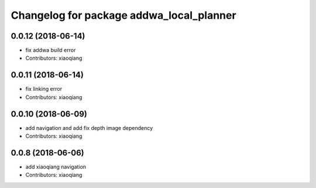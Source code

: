^^^^^^^^^^^^^^^^^^^^^^^^^^^^^^^^^^^^^^^^^
Changelog for package addwa_local_planner
^^^^^^^^^^^^^^^^^^^^^^^^^^^^^^^^^^^^^^^^^

0.0.12 (2018-06-14)
-------------------
* fix addwa build error
* Contributors: xiaoqiang

0.0.11 (2018-06-14)
-------------------
* fix linking error
* Contributors: xiaoqiang

0.0.10 (2018-06-09)
-------------------
* add navigation and add fix depth image dependency
* Contributors: xiaoqiang

0.0.8 (2018-06-06)
------------------
* add xiaoqiang navigation
* Contributors: xiaoqiang
